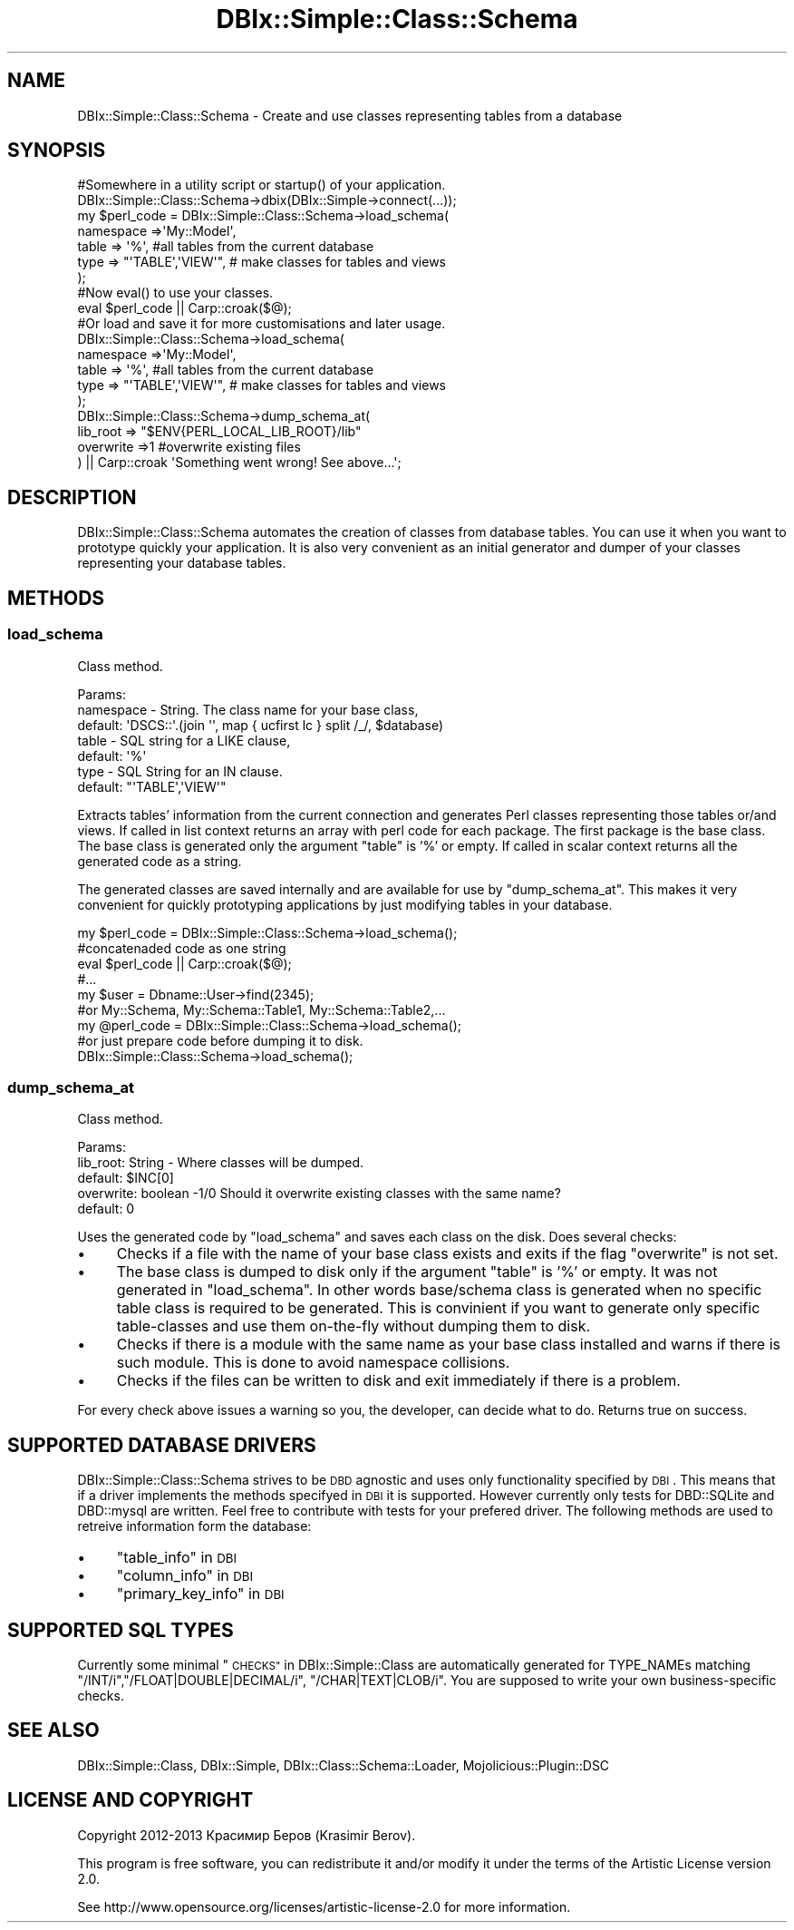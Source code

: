 .\" Automatically generated by Pod::Man 4.14 (Pod::Simple 3.40)
.\"
.\" Standard preamble:
.\" ========================================================================
.de Sp \" Vertical space (when we can't use .PP)
.if t .sp .5v
.if n .sp
..
.de Vb \" Begin verbatim text
.ft CW
.nf
.ne \\$1
..
.de Ve \" End verbatim text
.ft R
.fi
..
.\" Set up some character translations and predefined strings.  \*(-- will
.\" give an unbreakable dash, \*(PI will give pi, \*(L" will give a left
.\" double quote, and \*(R" will give a right double quote.  \*(C+ will
.\" give a nicer C++.  Capital omega is used to do unbreakable dashes and
.\" therefore won't be available.  \*(C` and \*(C' expand to `' in nroff,
.\" nothing in troff, for use with C<>.
.tr \(*W-
.ds C+ C\v'-.1v'\h'-1p'\s-2+\h'-1p'+\s0\v'.1v'\h'-1p'
.ie n \{\
.    ds -- \(*W-
.    ds PI pi
.    if (\n(.H=4u)&(1m=24u) .ds -- \(*W\h'-12u'\(*W\h'-12u'-\" diablo 10 pitch
.    if (\n(.H=4u)&(1m=20u) .ds -- \(*W\h'-12u'\(*W\h'-8u'-\"  diablo 12 pitch
.    ds L" ""
.    ds R" ""
.    ds C` ""
.    ds C' ""
'br\}
.el\{\
.    ds -- \|\(em\|
.    ds PI \(*p
.    ds L" ``
.    ds R" ''
.    ds C`
.    ds C'
'br\}
.\"
.\" Escape single quotes in literal strings from groff's Unicode transform.
.ie \n(.g .ds Aq \(aq
.el       .ds Aq '
.\"
.\" If the F register is >0, we'll generate index entries on stderr for
.\" titles (.TH), headers (.SH), subsections (.SS), items (.Ip), and index
.\" entries marked with X<> in POD.  Of course, you'll have to process the
.\" output yourself in some meaningful fashion.
.\"
.\" Avoid warning from groff about undefined register 'F'.
.de IX
..
.nr rF 0
.if \n(.g .if rF .nr rF 1
.if (\n(rF:(\n(.g==0)) \{\
.    if \nF \{\
.        de IX
.        tm Index:\\$1\t\\n%\t"\\$2"
..
.        if !\nF==2 \{\
.            nr % 0
.            nr F 2
.        \}
.    \}
.\}
.rr rF
.\" ========================================================================
.\"
.IX Title "DBIx::Simple::Class::Schema 3"
.TH DBIx::Simple::Class::Schema 3 "2014-08-03" "perl v5.32.0" "User Contributed Perl Documentation"
.\" For nroff, turn off justification.  Always turn off hyphenation; it makes
.\" way too many mistakes in technical documents.
.if n .ad l
.nh
.SH "NAME"
DBIx::Simple::Class::Schema \- Create and use classes representing tables from a database
.SH "SYNOPSIS"
.IX Header "SYNOPSIS"
.Vb 7
\&  #Somewhere in a utility script or startup() of your application.
\&  DBIx::Simple::Class::Schema\->dbix(DBIx::Simple\->connect(...));
\&  my $perl_code = DBIx::Simple::Class::Schema\->load_schema(
\&    namespace =>\*(AqMy::Model\*(Aq,
\&    table => \*(Aq%\*(Aq,              #all tables from the current database
\&    type  => "\*(AqTABLE\*(Aq,\*(AqVIEW\*(Aq", # make classes for tables and views
\&  );
\&
\&  #Now eval() to use your classes.
\&  eval $perl_code || Carp::croak($@);
\&
\&
\&  #Or load and save it for more customisations and later usage.
\&  DBIx::Simple::Class::Schema\->load_schema(
\&    namespace =>\*(AqMy::Model\*(Aq,
\&    table => \*(Aq%\*(Aq,              #all tables from the current database
\&    type  => "\*(AqTABLE\*(Aq,\*(AqVIEW\*(Aq", # make classes for tables and views
\&  );
\&  DBIx::Simple::Class::Schema\->dump_schema_at(
\&    lib_root => "$ENV{PERL_LOCAL_LIB_ROOT}/lib"
\&    overwrite =>1 #overwrite existing files
\&  ) || Carp::croak \*(AqSomething went wrong! See above...\*(Aq;
.Ve
.SH "DESCRIPTION"
.IX Header "DESCRIPTION"
DBIx::Simple::Class::Schema automates the creation of classes from
database tables. You can use it when you want to prototype quickly
your application. It is also very convenient as an initial generator and dumper of
your classes representing your database tables.
.SH "METHODS"
.IX Header "METHODS"
.SS "load_schema"
.IX Subsection "load_schema"
Class method.
.PP
.Vb 7
\&  Params:
\&    namespace \- String. The class name for your base class,
\&      default: \*(AqDSCS::\*(Aq.(join \*(Aq\*(Aq, map { ucfirst lc } split /_/, $database)
\&    table \- SQL string for a LIKE clause,
\&      default: \*(Aq%\*(Aq
\&    type \- SQL String for an IN clause.
\&      default: "\*(AqTABLE\*(Aq,\*(AqVIEW\*(Aq"
.Ve
.PP
Extracts tables' information from the current connection and generates
Perl classes representing those tables or/and views.
If called in list context returns an array with perl code for each package.
The first package is the base class. The base class is generated only the argument \f(CW\*(C`table\*(C'\fR is '%' or empty.
If called in scalar context returns all the generated code as a string.
.PP
The generated classes are saved internally and are available for use by
\&\*(L"dump_schema_at\*(R".
This makes it very convenient for quickly prototyping applications
by just modifying tables in your database.
.PP
.Vb 5
\&  my $perl_code = DBIx::Simple::Class::Schema\->load_schema();
\&  #concatenaded code as one string
\&  eval $perl_code || Carp::croak($@);
\&  #...
\&  my $user = Dbname::User\->find(2345);
\&  
\&  #or My::Schema, My::Schema::Table1, My::Schema::Table2,...
\&  my @perl_code = DBIx::Simple::Class::Schema\->load_schema();
\&  
\&  #or just prepare code before dumping it to disk.
\&  DBIx::Simple::Class::Schema\->load_schema();
.Ve
.SS "dump_schema_at"
.IX Subsection "dump_schema_at"
Class method.
.PP
.Vb 5
\&  Params:
\&    lib_root: String \- Where classes will be dumped.
\&      default: $INC[0]
\&    overwrite: boolean \-1/0 Should it overwrite existing classes with the same name?
\&      default: 0
.Ve
.PP
Uses the generated code by \*(L"load_schema\*(R" and saves each class on the disk.
Does several checks:
.IP "\(bu" 4
Checks if a file with the name of your base class exists and exits
if the flag \f(CW\*(C`overwrite\*(C'\fR is not set.
.IP "\(bu" 4
The base class is dumped to disk only if the argument \f(CW\*(C`table\*(C'\fR is '%' or empty.
It was not generated in \*(L"load_schema\*(R". 
In other words base/schema class is generated when no specific table class is 
required to be generated. This is convinient if you want to generate only specific table-classes and use them on-the-fly without dumping them to disk.
.IP "\(bu" 4
Checks if there is a module with the same name as your base class installed
and warns if there is such module. This is done to avoid namespace collisions.
.IP "\(bu" 4
Checks if the files can be written to disk and exit immediately if there is a problem.
.PP
For every check above issues a warning so you, the developer, can decide what to do.
Returns true on success.
.SH "SUPPORTED DATABASE DRIVERS"
.IX Header "SUPPORTED DATABASE DRIVERS"
DBIx::Simple::Class::Schema strives to be \s-1DBD\s0 agnostic and
uses only functionality specified by \s-1DBI\s0.
This means that if a driver implements the methods specifyed in \s-1DBI\s0 it is supported.
However currently only tests for DBD::SQLite and DBD::mysql are written.
Feel free to contribute with tests for your prefered driver.
The following methods are used to retreive information form the database:
.IP "\(bu" 4
\&\*(L"table_info\*(R" in \s-1DBI\s0
.IP "\(bu" 4
\&\*(L"column_info\*(R" in \s-1DBI\s0
.IP "\(bu" 4
\&\*(L"primary_key_info\*(R" in \s-1DBI\s0
.SH "SUPPORTED SQL TYPES"
.IX Header "SUPPORTED SQL TYPES"
Currently some minimal \*(L"\s-1CHECKS\*(R"\s0 in DBIx::Simple::Class are automatically generated for TYPE_NAMEs
matching \f(CW\*(C`/INT/i\*(C'\fR,\f(CW\*(C`/FLOAT|DOUBLE|DECIMAL/i\*(C'\fR, \f(CW\*(C`/CHAR|TEXT|CLOB/i\*(C'\fR.
You are supposed to write your own business-specific checks.
.SH "SEE ALSO"
.IX Header "SEE ALSO"
DBIx::Simple::Class, DBIx::Simple, DBIx::Class::Schema::Loader,
Mojolicious::Plugin::DSC
.SH "LICENSE AND COPYRIGHT"
.IX Header "LICENSE AND COPYRIGHT"
Copyright 2012\-2013 Красимир Беров (Krasimir Berov).
.PP
This program is free software, you can redistribute it and/or modify it under
the terms of the Artistic License version 2.0.
.PP
See http://www.opensource.org/licenses/artistic\-license\-2.0 for more information.
